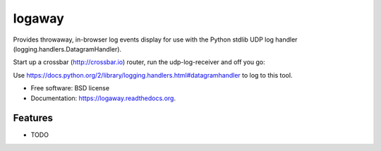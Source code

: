 ===============================
logaway
===============================

.. image:: https://img.shields.io/travis/petri/logaway.svg
        :target: https://travis-ci.org/petri/logaway

.. image:: https://img.shields.io/pypi/v/logaway.svg
        :target: https://pypi.python.org/pypi/logaway


Provides throwaway, in-browser log events display for use with the Python stdlib UDP log
handler (logging.handlers.DatagramHandler).

Start up a crossbar (http://crossbar.io) router, run the udp-log-receiver and off you go:

.. code-block:: python
    import logging
    from logging.handlers import DatagramHandler


    logging.basicConfig()
    logger = logging.getLogger("logreceiver")
    handler = DatagramHandler("127.0.0.1", 9999)
    logger.addHandler(handler)

    if __name__ == "__main__":
       logger.warn("TEST")


Use https://docs.python.org/2/library/logging.handlers.html#datagramhandler to log to
this tool.


* Free software: BSD license
* Documentation: https://logaway.readthedocs.org.

Features
--------

* TODO
